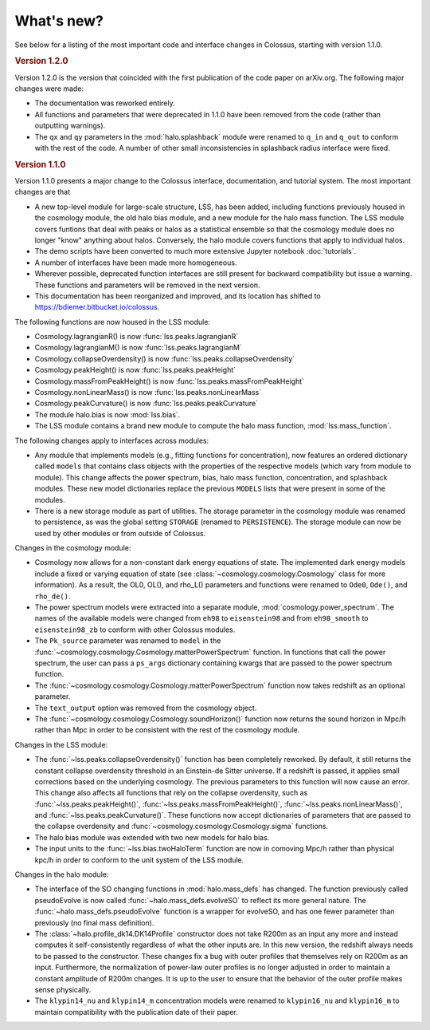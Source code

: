 ===========
What's new?
===========

See below for a listing of the most important code and interface changes in Colossus, starting 
with version 1.1.0.

.. rubric:: Version 1.2.0

Version 1.2.0 is the version that coincided with the first publication of the code paper on 
arXiv.org. The following major changes were made:

* The documentation was reworked entirely.
* All functions and parameters that were deprecated in 1.1.0 have been removed from
  the code (rather than outputting warnings).
* The ``qx`` and ``qy`` parameters in the :mod:`halo.splashback` module were renamed to ``q_in`` and
  ``q_out`` to conform with the rest of the code. A number of other small inconsistencies in 
  splashback radius interface were fixed.

.. rubric:: Version 1.1.0

Version 1.1.0 presents a major change to the Colossus interface, documentation, and tutorial system.
The most important changes are that

* A new top-level module for large-scale structure, LSS, has been added, including functions previously
  housed in the cosmology module, the old halo bias module, and a new module for the halo mass function.
  The LSS module covers funtions that deal with peaks or halos as a statistical ensemble so that the
  cosmology module does no longer "know" anything about halos. Conversely, the halo module covers 
  functions that apply to individual halos.
* The demo scripts have been converted to much more extensive Jupyter notebook :doc:`tutorials`. 
* A number of interfaces have been made more homogeneous.
* Wherever possible, deprecated function interfaces are still present for backward compatibility but 
  issue a warning. These functions and parameters will be removed in the next version.
* This documentation has been reorganized and improved, and its location has shifted to 
  https://bdiemer.bitbucket.io/colossus.

The following functions are now housed in the LSS module:

* Cosmology.lagrangianR() is now :func:`lss.peaks.lagrangianR`
* Cosmology.lagrangianM() is now :func:`lss.peaks.lagrangianM`
* Cosmology.collapseOverdensity() is now :func:`lss.peaks.collapseOverdensity`
* Cosmology.peakHeight() is now :func:`lss.peaks.peakHeight`
* Cosmology.massFromPeakHeight() is now :func:`lss.peaks.massFromPeakHeight`
* Cosmology.nonLinearMass() is now :func:`lss.peaks.nonLinearMass`
* Cosmology.peakCurvature() is now :func:`lss.peaks.peakCurvature`
* The module halo.bias is now :mod:`lss.bias`.
* The LSS module contains a brand new module to compute the halo mass function,
  :mod:`lss.mass_function`.
  
The following changes apply to interfaces across modules:

* Any module that implements models (e.g., fitting functions for concentration), now features an
  ordered dictionary called ``models`` that contains class objects with the properties of the 
  respective models (which vary from module to module). This change affects the power 
  spectrum, bias, halo mass function, concentration, and splashback modules. These new model 
  dictionaries replace the previous ``MODELS`` lists that were present in some of the modules.
* There is a new storage module as part of utilities. The storage parameter in the cosmology
  module was renamed to persistence, as was the global setting ``STORAGE`` (renamed to ``PERSISTENCE``).
  The storage module can now be used by other modules or from outside of Colossus.

Changes in the cosmology module:

* Cosmology now allows for a non-constant dark energy equations of state. The implemented dark 
  energy models include a fixed or varying equation of state (see 
  :class:`~cosmology.cosmology.Cosmology` class for more information). As a result, the OL0, OL(), 
  and rho_L() parameters and functions were renamed to ``Ode0``, ``Ode()``, and ``rho_de()``.
* The power spectrum models were extracted into a separate module, :mod:`cosmology.power_spectrum`.
  The names of the available models were changed from ``eh98`` to ``eisenstein98`` and from 
  ``eh98_smooth`` to ``eisenstein98_zb`` to conform with other Colossus modules.
* The ``Pk_source`` parameter was renamed to ``model`` in the 
  :func:`~cosmology.cosmology.Cosmology.matterPowerSpectrum` function. In functions that call 
  the power spectrum, the user can pass a ``ps_args`` dictionary containing kwargs that are 
  passed to the power spectrum function.
* The :func:`~cosmology.cosmology.Cosmology.matterPowerSpectrum` function now takes redshift as
  an optional parameter.
* The ``text_output`` option was removed from the cosmology object.
* The :func:`~cosmology.cosmology.Cosmology.soundHorizon()` function now returns the sound horizon 
  in Mpc/h rather than Mpc in order to be consistent with the rest of the cosmology module.

Changes in the LSS module:

* The :func:`~lss.peaks.collapseOverdensity()` function has been completely reworked. By default, it 
  still returns the constant collapse overdensity threshold in an Einstein-de Sitter universe. If a 
  redshift is passed, it applies small corrections based on the underlying cosmology. The previous 
  parameters to this function will now cause an error. This change also affects all functions that
  rely on the collapse overdensity, such as :func:`~lss.peaks.peakHeight()`, 
  :func:`~lss.peaks.massFromPeakHeight()`, :func:`~lss.peaks.nonLinearMass()`, and 
  :func:`~lss.peaks.peakCurvature()`. These functions now accept dictionaries of parameters that are 
  passed to the collapse overdensity and :func:`~cosmology.cosmology.Cosmology.sigma` functions.
* The halo bias module was extended with two new models for halo bias.
* The input units to the :func:`~lss.bias.twoHaloTerm` function are now in comoving Mpc/h rather 
  than physical kpc/h in order to conform to the unit system of the LSS module.

Changes in the halo module: 

* The interface of the SO changing functions in :mod:`halo.mass_defs` has changed. The function
  previously called pseudoEvolve is now called :func:`~halo.mass_defs.evolveSO` to reflect its more
  general nature. The :func:`~halo.mass_defs.pseudoEvolve` function is a wrapper for evolveSO, and
  has one fewer parameter than previously (no final mass definition).
* The :class:`~halo.profile_dk14.DK14Profile` constructor does not take R200m as an input any 
  more and instead computes it self-consistently regardless of what the other inputs are. In this 
  new version, the redshift always needs to be passed to the constructor. These changes fix a bug 
  with outer profiles that themselves rely on R200m as an input. Furthermore, the normalization of 
  power-law outer profiles is no longer adjusted in order to maintain a constant amplitude of 
  R200m changes. It is up to the user to ensure that the behavior of the outer profile makes 
  sense physically.
* The ``klypin14_nu`` and ``klypin14_m`` concentration models were renamed to ``klypin16_nu`` 
  and ``klypin16_m`` to maintain compatibility with the publication date of their paper.
  